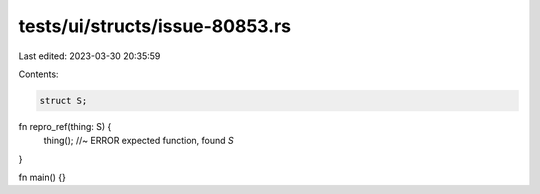 tests/ui/structs/issue-80853.rs
===============================

Last edited: 2023-03-30 20:35:59

Contents:

.. code-block:: rs

    struct S;

fn repro_ref(thing: S) {
    thing(); //~ ERROR expected function, found `S`
}

fn main() {}


